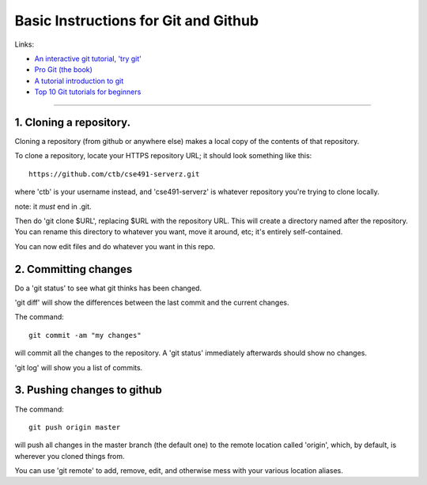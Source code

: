 =====================================
Basic Instructions for Git and Github
=====================================

Links:

* `An interactive git tutorial, 'try git' <http://try.github.io/levels/1/challenges/1>`__
* `Pro Git (the book) <http://git-scm.com/book>`__
* `A tutorial introduction to git <http://git-scm.com/docs/gittutorial>`__
* `Top 10 Git tutorials for beginners <http://sixrevisions.com/resources/git-tutorials-beginners/>`__

----

1. Cloning a repository.
========================

Cloning a repository (from github or anywhere else) makes a local copy
of the contents of that repository.

To clone a repository, locate your HTTPS repository URL; it should look
something like this::

   https://github.com/ctb/cse491-serverz.git

where 'ctb' is your username instead, and 'cse491-serverz' is whatever
repository you're trying to clone locally.

note: it *must* end in .git.

Then do 'git clone $URL', replacing $URL with the repository URL.
This will create a directory named after the repository.  You can
rename this directory to whatever you want, move it around, etc; it's
entirely self-contained.

You can now edit files and do whatever you want in this repo.

2. Committing changes
=====================

Do a 'git status' to see what git thinks has been changed.

'git diff' will show the differences between the last commit and
the current changes.

The command::

   git commit -am "my changes"

will commit all the changes to the repository.  A 'git status' immediately
afterwards should show no changes.

'git log' will show you a list of commits.

3. Pushing changes to github
============================

The command::

   git push origin master

will push all changes in the master branch (the default one) to the
remote location called 'origin', which, by default, is wherever you
cloned things from.

You can use 'git remote' to add, remove, edit, and otherwise mess with your
various location aliases.
